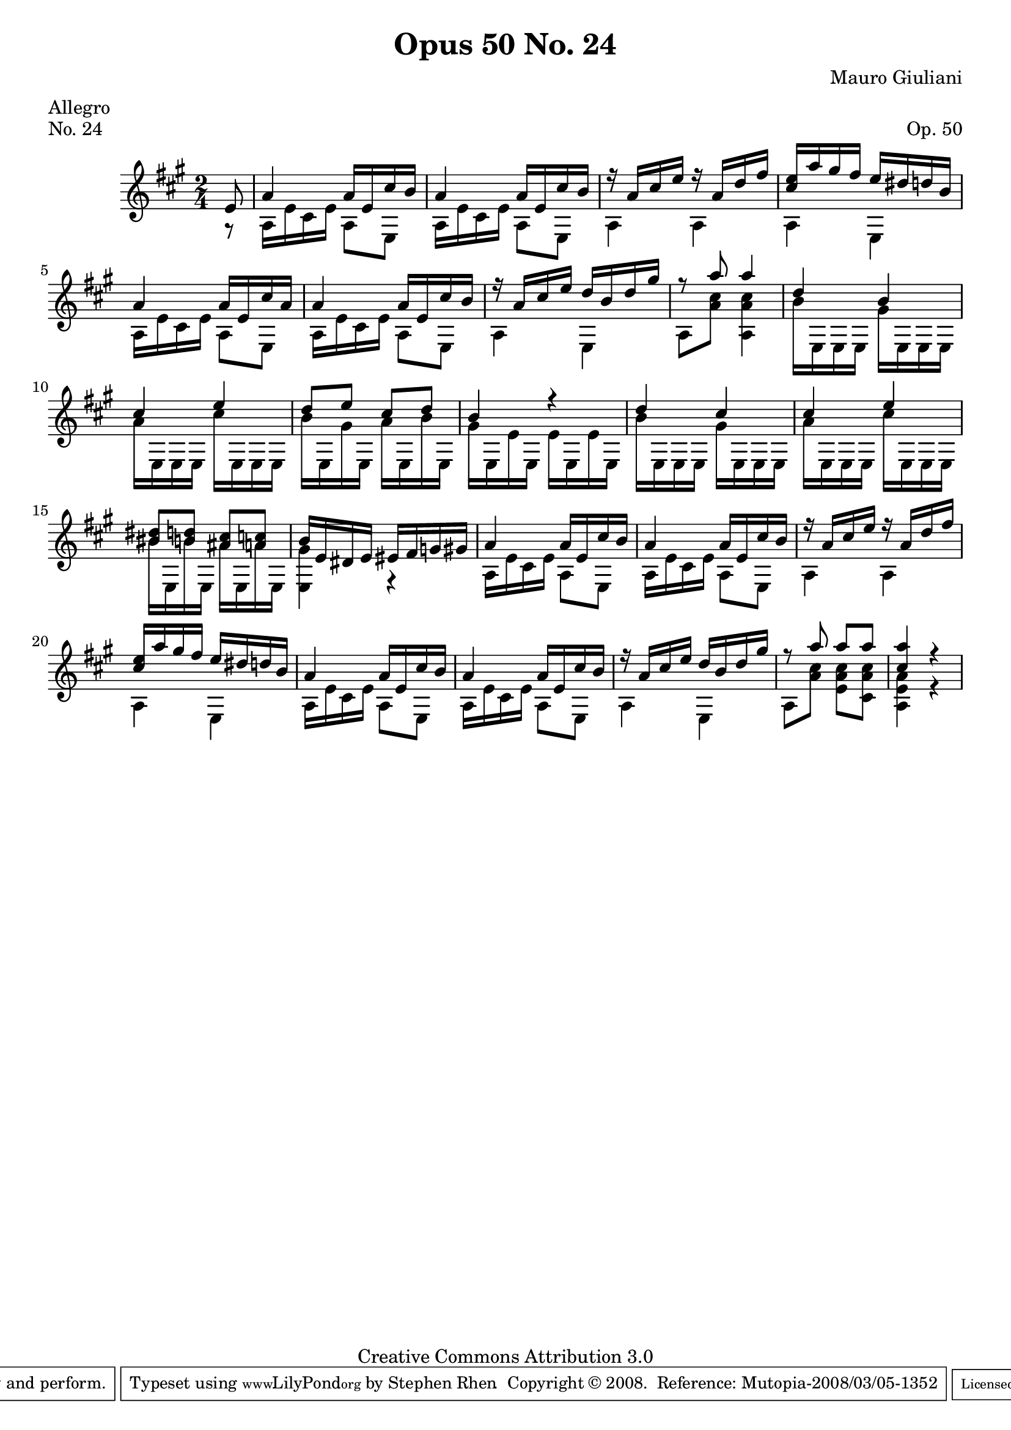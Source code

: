 \version "2.10.33"

\header {
  title             = "Opus 50 No. 24"
  composer          = "Mauro Giuliani"
  meter             = "Allegro"
  opus              = "Op. 50"
  piece             = "No. 24"
  mutopiacomposer   = "GiulianiM"
  mutopiainstrument = "Guitar"
  source            = "Statens musikbibliotek - The Music Library of Sweden"
  style             = "Classical"
  copyright         = "Creative Commons Attribution 3.0"
  maintainer        = "Stephen Rhen"
  maintainerEmail   = "srhen@verizon.net"
 footer = "Mutopia-2008/03/05-1352"
 tagline = \markup { \override #'(box-padding . 1.0) \override #'(baseline-skip . 2.7) \box \center-align { \small \line { Sheet music from \with-url #"http://www.MutopiaProject.org" \line { \teeny www. \hspace #-1.0 MutopiaProject \hspace #-1.0 \teeny .org \hspace #0.5 } • \hspace #0.5 \italic Free to download, with the \italic freedom to distribute, modify and perform. } \line { \small \line { Typeset using \with-url #"http://www.LilyPond.org" \line { \teeny www. \hspace #-1.0 LilyPond \hspace #-1.0 \teeny .org } by \maintainer \hspace #-1.0 . \hspace #0.5 Copyright © 2008. \hspace #0.5 Reference: \footer } } \line { \teeny \line { Licensed under the Creative Commons Attribution 3.0 (Unported) License, for details see: \hspace #-0.5 \with-url #"http://creativecommons.org/licenses/by/3.0" http://creativecommons.org/licenses/by/3.0 } } } }
}

saprano = \relative a' {
  \stemUp
  \partial 8*1 e8
  a4 a16 e cis' b
  a4 a16 e cis' b
  r16 a cis e r a, d fis
  <cis e>16 a' gis fis e dis d b
%5
  a4 a16 e cis' a
  a4 a16 e cis' b
  r16 a cis e d b d gis
  r8 a a4
  d,4 b
%10
  cis4 e
  d8 e cis d
  b4 r
  d4 cis
  cis4 e
%15
  <bis dis>8 <b d> <ais cis> <a c>
  b16 e, dis e eis fis g gis
  a4 a16 e cis' b
  a4 a16 e cis' b
  r16 a cis e r a, d fis
%20
  <cis e>16 a' gis fis e dis d b
  a4 a16 e cis' b
  a4 a16 e cis' b
  r16 a cis e d b d gis
  r8 a a a 
%25
  <cis, a'>4 r
}

bass = \relative a {
  \partial 8*1 r8
  a16 e' cis e a,8 e
  a16 e' cis e a,8 e
  a4 a
  a4 e
%5
  a16 e' cis e a,8 e
  a16 e' cis e a,8 e
  a4 e
  a8 <a' cis> <a, a' cis>4
  b'16 e,, e e gis' e, e e
%10
  a'16 e, e e cis'' e,, e e
  b''16 e,, gis' e, a' e, b'' e,,
  gis'16 e, e' e, e' e, e' e,
  b''16 e,, e e gis' e, e e
  a'16 e, e e cis'' e,, e e 
%15
  bis''16 e,, b'' e,, ais' e, a' e,
  <gis' e,>4 r
  a,16 e' cis e a,8 e
  a16 e' cis e a,8 e
  a4 a
%20
  a4 e
  a16 e' cis e a,8 e
  a16 e' cis e a,8 e
  a4 e
  a8 <a' cis> <e a cis> <cis a' cis>
%25
  <a e' a>4 r
}

\score {
  {
    \key a \major
    \time 2/4
    << \saprano \\ \bass >>
  }
  \layout {
    \context {
      \Staff
      midiInstrument = "acoustic guitar (nylon)"
      \override NoteCollision #'merge-differently-headed = ##t
      \override NoteCollision #'merge-differently-dotted = ##t
    }
  }
  \midi {
    \context {
      \Score
      tempoWholesPerMinute = #(ly:make-moment 144 4)
    }
  }
}
